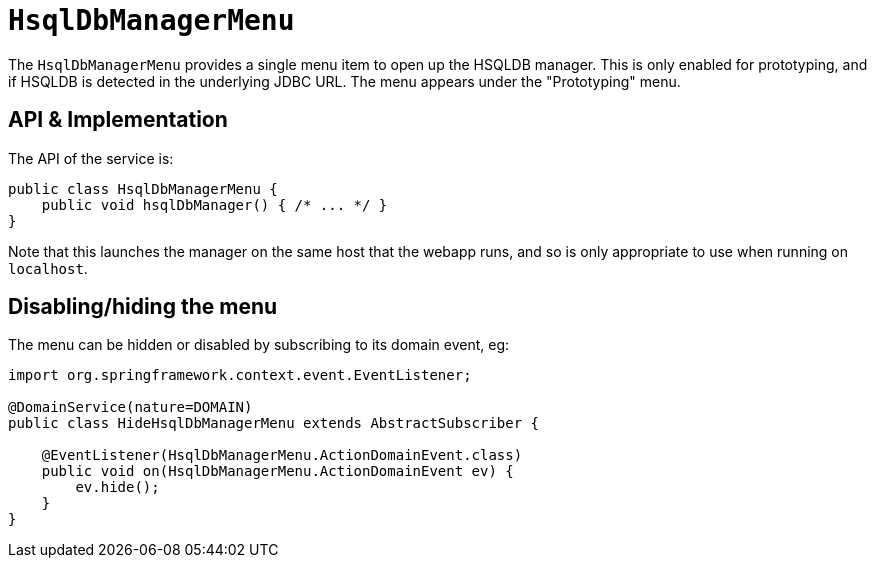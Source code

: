 [[HsqlDbManagerMenu]]
= `HsqlDbManagerMenu`
:Notice: Licensed to the Apache Software Foundation (ASF) under one or more contributor license agreements. See the NOTICE file distributed with this work for additional information regarding copyright ownership. The ASF licenses this file to you under the Apache License, Version 2.0 (the "License"); you may not use this file except in compliance with the License. You may obtain a copy of the License at. http://www.apache.org/licenses/LICENSE-2.0 . Unless required by applicable law or agreed to in writing, software distributed under the License is distributed on an "AS IS" BASIS, WITHOUT WARRANTIES OR  CONDITIONS OF ANY KIND, either express or implied. See the License for the specific language governing permissions and limitations under the License.
:page-partial:



The `HsqlDbManagerMenu` provides a single menu item to open up the HSQLDB manager.
This is only enabled for prototyping, and if HSQLDB is detected in the underlying JDBC URL.
The menu appears under the "Prototyping" menu.


== API & Implementation

The API of the service is:

[source,java]
----
public class HsqlDbManagerMenu {
    public void hsqlDbManager() { /* ... */ }
}
----

Note that this launches the manager on the same host that the webapp runs, and so is only appropriate to use when running on `localhost`.


== Disabling/hiding the menu

The menu can be hidden or disabled by subscribing to its domain event, eg:


[source,java]
----
import org.springframework.context.event.EventListener;

@DomainService(nature=DOMAIN)
public class HideHsqlDbManagerMenu extends AbstractSubscriber {

    @EventListener(HsqlDbManagerMenu.ActionDomainEvent.class)
    public void on(HsqlDbManagerMenu.ActionDomainEvent ev) {
        ev.hide();
    }
}
----
